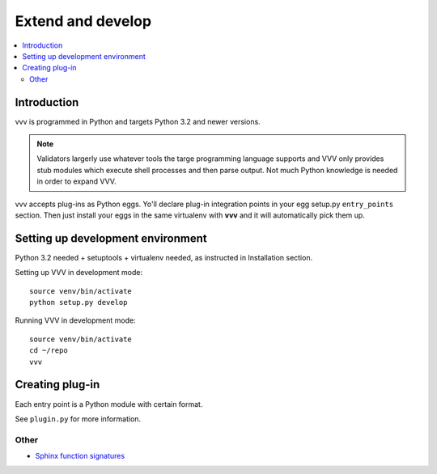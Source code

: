 ============================
Extend and develop 
============================

.. contents :: :local:

Introduction
============================

vvv is programmed in Python and targets Python 3.2 and newer versions.

.. note ::

	Validators largerly use whatever tools the targe programming language supports and 
	VVV only provides stub modules which execute shell processes
	and then parse output. Not much Python knowledge is needed in order to expand VVV.  

vvv accepts plug-ins as Python eggs. Yo'll declare plug-in integration points in your egg setup.py ``entry_points`` section.
Then just install your eggs in the same virtualenv with **vvv** and it will automatically pick them up.

Setting up development environment
========================================================

Python 3.2 needed + setuptools + virtualenv needed, as instructed in Installation section.

Setting up VVV in development mode::

    source venv/bin/activate
    python setup.py develop

Running VVV in development mode::

    source venv/bin/activate
    cd ~/repo
    vvv
    
Creating plug-in
============================

Each entry point is a Python module with certain format.

See ``plugin.py`` for more information.

Other
-----

* `Sphinx function signatures <http://sphinx.pocoo.org/domains.html#signatures>`_